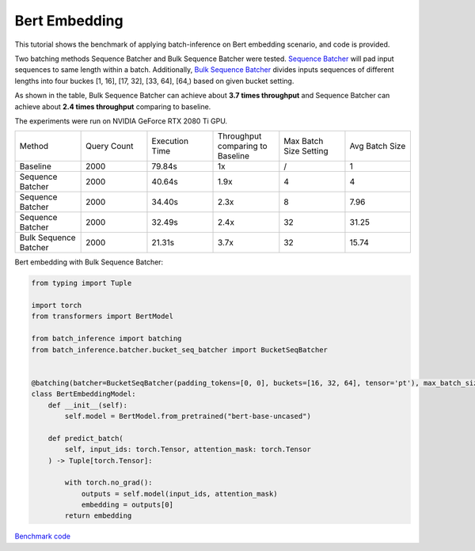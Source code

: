 ==========================
Bert Embedding
==========================

This tutorial shows the benchmark of applying batch-inference on Bert embedding scenario, and code is provided.

Two batching methods Sequence Batcher and Bulk Sequence Batcher were tested. 
`Sequence Batcher <https://microsoft.github.io/batch-inference/batcher/seq_batcher.html>`__ will pad input sequences to same length within a batch. 
Additionally, `Bulk Sequence Batcher <https://microsoft.github.io/batch-inference/batcher/bucket_seq_batcher.html>`__ divides inputs sequences of different lengths into four buckes [1, 16], [17, 32], [33, 64], [64,) based on given bucket setting. 

As shown in the table, Bulk Sequence Batcher can achieve about **3.7 times throughput** and Sequence Batcher can achieve about **2.4 times throughput** comparing to baseline.

The experiments were run on NVIDIA GeForce RTX 2080 Ti GPU. 

.. list-table:: 
   :widths: 25 25 25 25 25 25
   :header-rows: 0

   * - Method
     - Query Count
     - Execution Time
     - Throughput comparing to Baseline
     - Max Batch Size Setting
     - Avg Batch Size
   * - Baseline
     - 2000
     - 79.84s
     - 1x
     - /
     - 1
   * - Sequence Batcher
     - 2000
     - 40.64s
     - 1.9x
     - 4
     - 4
   * - Sequence Batcher
     - 2000
     - 34.40s
     - 2.3x
     - 8
     - 7.96
   * - Sequence Batcher
     - 2000
     - 32.49s
     - 2.4x
     - 32
     - 31.25
   * - Bulk Sequence Batcher
     - 2000
     - 21.31s
     - 3.7x
     - 32
     - 15.74


Bert embedding with Bulk Sequence Batcher:

.. code:: python

    from typing import Tuple

    import torch
    from transformers import BertModel

    from batch_inference import batching
    from batch_inference.batcher.bucket_seq_batcher import BucketSeqBatcher


    @batching(batcher=BucketSeqBatcher(padding_tokens=[0, 0], buckets=[16, 32, 64], tensor='pt'), max_batch_size=32)
    class BertEmbeddingModel:
        def __init__(self):
            self.model = BertModel.from_pretrained("bert-base-uncased")

        def predict_batch(
            self, input_ids: torch.Tensor, attention_mask: torch.Tensor
        ) -> Tuple[torch.Tensor]:

            with torch.no_grad():
                outputs = self.model(input_ids, attention_mask)
                embedding = outputs[0]
            return embedding


`Benchmark code <https://github.com/microsoft/batch-inference/blob/main/docs/examples/bert_embedding_benchmark.py>`__